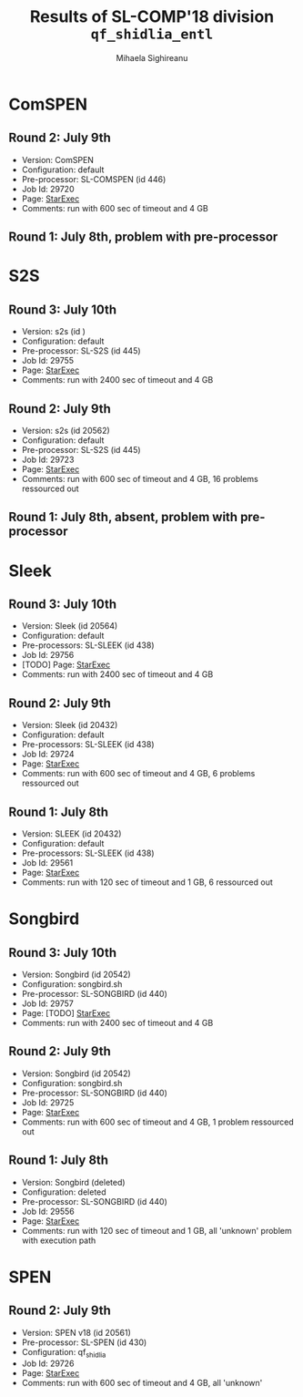 #+TITLE:      Results of SL-COMP'18 division =qf_shidlia_entl=
#+AUTHOR:     Mihaela Sighireanu
#+EMAIL:      sl-comp@googlegroups.com
#+LANGUAGE:   en
#+CATEGORY:   competition
#+OPTIONS:    H:2 num:nil
#+OPTIONS:    toc:nil
#+OPTIONS:    \n:nil ::t |:t ^:t -:t f:t *:t d:(HIDE)
#+OPTIONS:    tex:t
#+OPTIONS:    html-preamble:nil
#+OPTIONS:    html-postamble:auto
#+HTML_HEAD: <link rel="stylesheet" type="text/css" href="css/htmlize.css"/>
#+HTML_HEAD: <link rel="stylesheet" type="text/css" href="css/stylebig.css"/>


* ComSPEN
#+NAME: CSPEN
** Round 2: July 9th
   + Version: ComSPEN
   + Configuration: default
   + Pre-processor: SL-COMSPEN (id 446)
   + Job Id: 29720
   + Page: [[https://www.starexec.org/starexec/secure/details/job.jsp?anonId=5b7462ff-fb3c-41fc-9ba9-057eecfb353a][StarExec]]
   + Comments: run with 600 sec of timeout and 4 GB

** Round 1: July 8th, problem with pre-processor


* S2S
#+NAME: S2S
** Round 3: July 10th
   + Version: s2s (id )
   + Configuration: default
   + Pre-processor: SL-S2S (id 445)
   + Job Id: 29755
   + Page: [[https://www.starexec.org/starexec/secure/details/job.jsp?anonId=5bcf50e2-d49f-42a2-837c-db4d9bfde585][StarExec]]
   + Comments: run  with 2400 sec of timeout and 4 GB

** Round 2: July 9th
   + Version: s2s (id 20562)
   + Configuration: default
   + Pre-processor: SL-S2S (id 445)
   + Job Id: 29723
   + Page: [[https://www.starexec.org/starexec/secure/details/job.jsp?anonId=8eaae2e5-4839-4768-89cd-877e18e443c5][StarExec]]
   + Comments: run with 600 sec of timeout and 4 GB, 16 problems ressourced out

** Round 1: July 8th, absent, problem with pre-processor


* Sleek
#+NAME: SLEEK
** Round 3: July 10th
   + Version: Sleek (id 20564)
   + Configuration: default
   + Pre-processors: SL-SLEEK (id 438)
   + Job Id: 29756
   + [TODO] Page: [[https://www.starexec.org/starexec/secure/details/job.jsp?anonId=f479a12e-17ec-4f6b-bc39-f0c45e0982cd][StarExec]]
   + Comments: run with 2400 sec of timeout and 4 GB

** Round 2: July 9th
   + Version: Sleek (id 20432)
   + Configuration: default
   + Pre-processors: SL-SLEEK (id 438)
   + Job Id: 29724
   + Page: [[https://www.starexec.org/starexec/secure/details/job.jsp?anonId=47d2ff49-c130-4bc3-abd3-a66824788920][StarExec]]
   + Comments: run with 600 sec of timeout and 4 GB, 6 problems ressourced out

** Round 1: July 8th
   + Version: SLEEK (id 20432)
   + Configuration: default
   + Pre-processors: SL-SLEEK (id 438)
   + Job Id: 29561
   + Page: [[https://www.starexec.org/starexec/secure/details/job.jsp?anonId=88a066c1-731f-415f-8fe0-f45efd097f16][StarExec]]
   + Comments: run with 120 sec of timeout and 1 GB, 6 ressourced out


* Songbird
#+NAME: SB
** Round 3: July 10th
   + Version: Songbird (id 20542)
   + Configuration: songbird.sh
   + Pre-processor: SL-SONGBIRD (id 440)
   + Job Id: 29757
   + Page: [TODO] [[https://www.starexec.org/starexec/secure/details/job.jsp?anonId=443ac8ab-7b78-4008-9446-e4cb599ea792][StarExec]]
   + Comments: run with 2400 sec of timeout and 4 GB

** Round 2: July 9th
   + Version: Songbird (id 20542)
   + Configuration: songbird.sh
   + Pre-processor: SL-SONGBIRD (id 440)
   + Job Id: 29725
   + Page: [[https://www.starexec.org/starexec/secure/details/job.jsp?anonId=ba4ff1da-ec99-4d6a-92af-2db367cbb557][StarExec]]
   + Comments: run with 600 sec of timeout and 4 GB, 1 problem ressourced out

** Round 1: July 8th
   + Version: Songbird (deleted)
   + Configuration: deleted
   + Pre-processor: SL-SONGBIRD (id 440)
   + Job Id: 29556
   + Page: [[https://www.starexec.org/starexec/secure/details/job.jsp?anonId=28d03619-08c3-47ba-8fa7-e469a54c5f25][StarExec]]
   + Comments: run with 120 sec of timeout and 1 GB, all 'unknown' problem with execution path


* SPEN
#+NAME: SPEN
** Round 2: July 9th
   + Version: SPEN v18 (id 20561)
   + Pre-processor: SL-SPEN (id 430)
   + Configuration: qf_shidlia
   + Job Id: 29726
   + Page: [[https://www.starexec.org/starexec/secure/details/job.jsp?anonId=23159621-99a4-469e-bc8f-702cfe041778][StarExec]]
   + Comments: run with 600 sec of timeout and 4 GB, all 'unknown'

